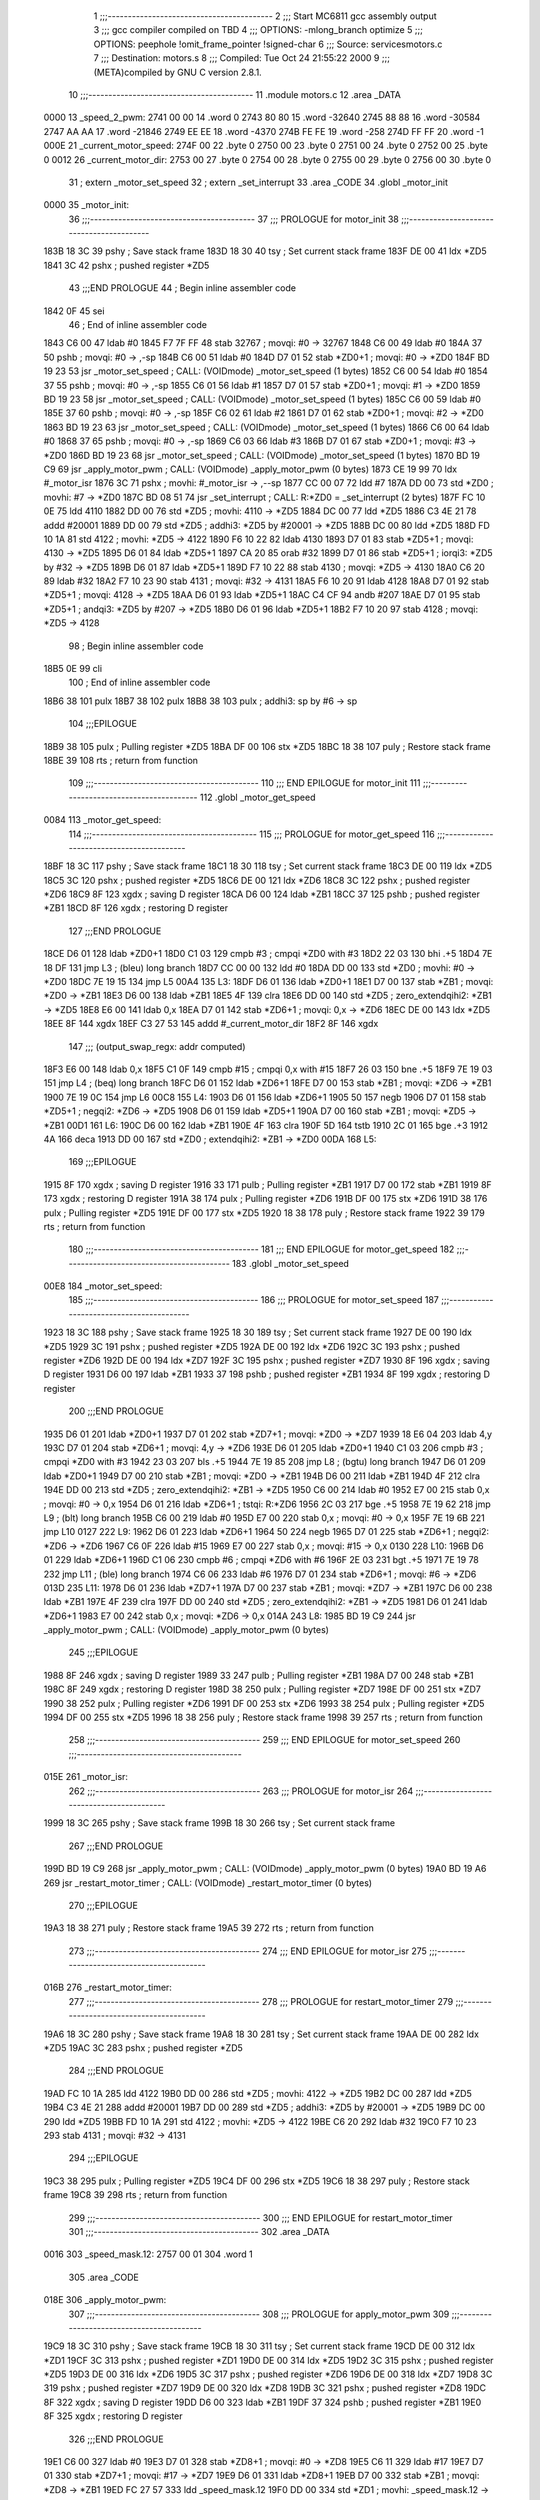                               1 ;;;-----------------------------------------
                              2 ;;; Start MC6811 gcc assembly output
                              3 ;;; gcc compiler compiled on TBD
                              4 ;;; OPTIONS:	-mlong_branch optimize  
                              5 ;;; OPTIONS:	 peephole !omit_frame_pointer !signed-char
                              6 ;;; Source:		services\motors.c
                              7 ;;; Destination:	motors.s
                              8 ;;; Compiled:	Tue Oct 24 21:55:22 2000
                              9 ;;; (META)compiled by GNU C version 2.8.1.
                             10 ;;;-----------------------------------------
                             11 	.module motors.c
                             12 	.area	_DATA
   0000                      13 _speed_2_pwm:
   2741 00 00                14 	.word	0
   2743 80 80                15 	.word	-32640
   2745 88 88                16 	.word	-30584
   2747 AA AA                17 	.word	-21846
   2749 EE EE                18 	.word	-4370
   274B FE FE                19 	.word	-258
   274D FF FF                20 	.word	-1
   000E                      21 _current_motor_speed:
   274F 00                   22 	.byte	0
   2750 00                   23 	.byte	0
   2751 00                   24 	.byte	0
   2752 00                   25 	.byte	0
   0012                      26 _current_motor_dir:
   2753 00                   27 	.byte	0
   2754 00                   28 	.byte	0
   2755 00                   29 	.byte	0
   2756 00                   30 	.byte	0
                             31 	; extern	_motor_set_speed
                             32 	; extern	_set_interrupt
                             33 	.area	_CODE
                             34 	.globl	_motor_init
   0000                      35 _motor_init:
                             36 ;;;-----------------------------------------
                             37 ;;;  PROLOGUE for motor_init
                             38 ;;;-----------------------------------------
   183B 18 3C                39 	pshy	; Save stack frame
   183D 18 30                40 	tsy	; Set current stack frame
   183F DE 00                41 	ldx	*ZD5
   1841 3C                   42 	pshx	; pushed register *ZD5
                             43 ;;;END PROLOGUE
                             44 ; Begin inline assembler code
   1842 0F                   45 		sei
                             46 ; End of inline assembler code
   1843 C6 00                47 	ldab	#0
   1845 F7 7F FF             48 	stab	32767	; movqi: #0 -> 32767
   1848 C6 00                49 	ldab	#0
   184A 37                   50 	pshb		; movqi: #0 -> ,-sp
   184B C6 00                51 	ldab	#0
   184D D7 01                52 	stab	*ZD0+1	; movqi: #0 -> *ZD0
   184F BD 19 23             53 	jsr	_motor_set_speed	; CALL: (VOIDmode) _motor_set_speed (1 bytes)
   1852 C6 00                54 	ldab	#0
   1854 37                   55 	pshb		; movqi: #0 -> ,-sp
   1855 C6 01                56 	ldab	#1
   1857 D7 01                57 	stab	*ZD0+1	; movqi: #1 -> *ZD0
   1859 BD 19 23             58 	jsr	_motor_set_speed	; CALL: (VOIDmode) _motor_set_speed (1 bytes)
   185C C6 00                59 	ldab	#0
   185E 37                   60 	pshb		; movqi: #0 -> ,-sp
   185F C6 02                61 	ldab	#2
   1861 D7 01                62 	stab	*ZD0+1	; movqi: #2 -> *ZD0
   1863 BD 19 23             63 	jsr	_motor_set_speed	; CALL: (VOIDmode) _motor_set_speed (1 bytes)
   1866 C6 00                64 	ldab	#0
   1868 37                   65 	pshb		; movqi: #0 -> ,-sp
   1869 C6 03                66 	ldab	#3
   186B D7 01                67 	stab	*ZD0+1	; movqi: #3 -> *ZD0
   186D BD 19 23             68 	jsr	_motor_set_speed	; CALL: (VOIDmode) _motor_set_speed (1 bytes)
   1870 BD 19 C9             69 	jsr	_apply_motor_pwm	; CALL: (VOIDmode) _apply_motor_pwm (0 bytes)
   1873 CE 19 99             70 	ldx	#_motor_isr
   1876 3C                   71 	pshx		; movhi: #_motor_isr -> ,--sp
   1877 CC 00 07             72 	ldd	#7
   187A DD 00                73 	std	*ZD0	; movhi: #7 -> *ZD0
   187C BD 08 51             74 	jsr	_set_interrupt	; CALL: R:*ZD0 = _set_interrupt (2 bytes)
   187F FC 10 0E             75 	ldd	4110
   1882 DD 00                76 	std	*ZD5	; movhi: 4110 -> *ZD5
   1884 DC 00                77 	ldd	*ZD5
   1886 C3 4E 21             78 	addd	#20001
   1889 DD 00                79 	std	*ZD5	; addhi3: *ZD5 by #20001 -> *ZD5
   188B DC 00                80 	ldd	*ZD5
   188D FD 10 1A             81 	std	4122	; movhi: *ZD5 -> 4122
   1890 F6 10 22             82 	ldab	4130
   1893 D7 01                83 	stab	*ZD5+1	; movqi: 4130 -> *ZD5
   1895 D6 01                84 	ldab	*ZD5+1
   1897 CA 20                85 	orab	#32
   1899 D7 01                86 	stab	*ZD5+1	; iorqi3: *ZD5 by #32 -> *ZD5
   189B D6 01                87 	ldab	*ZD5+1
   189D F7 10 22             88 	stab	4130	; movqi: *ZD5 -> 4130
   18A0 C6 20                89 	ldab	#32
   18A2 F7 10 23             90 	stab	4131	; movqi: #32 -> 4131
   18A5 F6 10 20             91 	ldab	4128
   18A8 D7 01                92 	stab	*ZD5+1	; movqi: 4128 -> *ZD5
   18AA D6 01                93 	ldab	*ZD5+1
   18AC C4 CF                94 	andb	#207
   18AE D7 01                95 	stab	*ZD5+1	; andqi3: *ZD5 by #207 -> *ZD5
   18B0 D6 01                96 	ldab	*ZD5+1
   18B2 F7 10 20             97 	stab	4128	; movqi: *ZD5 -> 4128
                             98 ; Begin inline assembler code
   18B5 0E                   99 		cli
                            100 ; End of inline assembler code
   18B6 38                  101 	pulx
   18B7 38                  102 	pulx
   18B8 38                  103 	pulx		; addhi3: sp by #6 -> sp
                            104 ;;;EPILOGUE
   18B9 38                  105 	pulx	; Pulling register *ZD5
   18BA DF 00               106 	stx	*ZD5
   18BC 18 38               107 	puly	; Restore stack frame
   18BE 39                  108 	rts	; return from function
                            109 ;;;-----------------------------------------
                            110 ;;; END EPILOGUE for motor_init
                            111 ;;;-----------------------------------------
                            112 	.globl	_motor_get_speed
   0084                     113 _motor_get_speed:
                            114 ;;;-----------------------------------------
                            115 ;;;  PROLOGUE for motor_get_speed
                            116 ;;;-----------------------------------------
   18BF 18 3C               117 	pshy	; Save stack frame
   18C1 18 30               118 	tsy	; Set current stack frame
   18C3 DE 00               119 	ldx	*ZD5
   18C5 3C                  120 	pshx	; pushed register *ZD5
   18C6 DE 00               121 	ldx	*ZD6
   18C8 3C                  122 	pshx	; pushed register *ZD6
   18C9 8F                  123 	xgdx	; saving D register
   18CA D6 00               124 	ldab	*ZB1
   18CC 37                  125 	pshb	; pushed register *ZB1
   18CD 8F                  126 	xgdx	; restoring D register
                            127 ;;;END PROLOGUE
   18CE D6 01               128 	ldab	*ZD0+1
   18D0 C1 03               129 	cmpb	#3	; cmpqi *ZD0 with #3
   18D2 22 03               130 	bhi	.+5
   18D4 7E 18 DF            131 	jmp	L3	; (bleu) long branch
   18D7 CC 00 00            132 	ldd	#0
   18DA DD 00               133 	std	*ZD0	; movhi: #0 -> *ZD0
   18DC 7E 19 15            134 	jmp	L5
   00A4                     135 L3:
   18DF D6 01               136 	ldab	*ZD0+1
   18E1 D7 00               137 	stab	*ZB1	; movqi: *ZD0 -> *ZB1
   18E3 D6 00               138 	ldab	*ZB1
   18E5 4F                  139 	clra
   18E6 DD 00               140 	std	*ZD5	; zero_extendqihi2: *ZB1 -> *ZD5
   18E8 E6 00               141 	ldab	0,x
   18EA D7 01               142 	stab	*ZD6+1	; movqi: 0,x -> *ZD6
   18EC DE 00               143 	ldx	*ZD5
   18EE 8F                  144 	xgdx
   18EF C3 27 53            145 	addd	#_current_motor_dir
   18F2 8F                  146 	xgdx
                            147 ;;; (output_swap_regx: addr computed)
   18F3 E6 00               148 	ldab	0,x
   18F5 C1 0F               149 	cmpb	#15	; cmpqi 0,x with #15
   18F7 26 03               150 	bne	.+5
   18F9 7E 19 03            151 	jmp	L4	; (beq) long branch
   18FC D6 01               152 	ldab	*ZD6+1
   18FE D7 00               153 	stab	*ZB1	; movqi: *ZD6 -> *ZB1
   1900 7E 19 0C            154 	jmp	L6
   00C8                     155 L4:
   1903 D6 01               156 	ldab	*ZD6+1
   1905 50                  157 	negb
   1906 D7 01               158 	stab	*ZD5+1	; negqi2: *ZD6 -> *ZD5
   1908 D6 01               159 	ldab	*ZD5+1
   190A D7 00               160 	stab	*ZB1	; movqi: *ZD5 -> *ZB1
   00D1                     161 L6:
   190C D6 00               162 	ldab	*ZB1
   190E 4F                  163 	clra
   190F 5D                  164 	tstb
   1910 2C 01               165 	bge	.+3
   1912 4A                  166 	deca
   1913 DD 00               167 	std	*ZD0	; extendqihi2: *ZB1 -> *ZD0
   00DA                     168 L5:
                            169 ;;;EPILOGUE
   1915 8F                  170 	xgdx	; saving D register
   1916 33                  171 	pulb	; Pulling register *ZB1
   1917 D7 00               172 	stab	*ZB1
   1919 8F                  173 	xgdx	; restoring D register
   191A 38                  174 	pulx	; Pulling register *ZD6
   191B DF 00               175 	stx	*ZD6
   191D 38                  176 	pulx	; Pulling register *ZD5
   191E DF 00               177 	stx	*ZD5
   1920 18 38               178 	puly	; Restore stack frame
   1922 39                  179 	rts	; return from function
                            180 ;;;-----------------------------------------
                            181 ;;; END EPILOGUE for motor_get_speed
                            182 ;;;-----------------------------------------
                            183 	.globl	_motor_set_speed
   00E8                     184 _motor_set_speed:
                            185 ;;;-----------------------------------------
                            186 ;;;  PROLOGUE for motor_set_speed
                            187 ;;;-----------------------------------------
   1923 18 3C               188 	pshy	; Save stack frame
   1925 18 30               189 	tsy	; Set current stack frame
   1927 DE 00               190 	ldx	*ZD5
   1929 3C                  191 	pshx	; pushed register *ZD5
   192A DE 00               192 	ldx	*ZD6
   192C 3C                  193 	pshx	; pushed register *ZD6
   192D DE 00               194 	ldx	*ZD7
   192F 3C                  195 	pshx	; pushed register *ZD7
   1930 8F                  196 	xgdx	; saving D register
   1931 D6 00               197 	ldab	*ZB1
   1933 37                  198 	pshb	; pushed register *ZB1
   1934 8F                  199 	xgdx	; restoring D register
                            200 ;;;END PROLOGUE
   1935 D6 01               201 	ldab	*ZD0+1
   1937 D7 01               202 	stab	*ZD7+1	; movqi: *ZD0 -> *ZD7
   1939 18 E6 04            203 	ldab	4,y
   193C D7 01               204 	stab	*ZD6+1	; movqi: 4,y -> *ZD6
   193E D6 01               205 	ldab	*ZD0+1
   1940 C1 03               206 	cmpb	#3	; cmpqi *ZD0 with #3
   1942 23 03               207 	bls	.+5
   1944 7E 19 85            208 	jmp	L8	; (bgtu) long branch
   1947 D6 01               209 	ldab	*ZD0+1
   1949 D7 00               210 	stab	*ZB1	; movqi: *ZD0 -> *ZB1
   194B D6 00               211 	ldab	*ZB1
   194D 4F                  212 	clra
   194E DD 00               213 	std	*ZD5	; zero_extendqihi2: *ZB1 -> *ZD5
   1950 C6 00               214 	ldab	#0
   1952 E7 00               215 	stab	0,x	; movqi: #0 -> 0,x
   1954 D6 01               216 	ldab	*ZD6+1	; tstqi: R:*ZD6
   1956 2C 03               217 	bge	.+5
   1958 7E 19 62            218 	jmp	L9	; (blt) long branch
   195B C6 00               219 	ldab	#0
   195D E7 00               220 	stab	0,x	; movqi: #0 -> 0,x
   195F 7E 19 6B            221 	jmp	L10
   0127                     222 L9:
   1962 D6 01               223 	ldab	*ZD6+1
   1964 50                  224 	negb
   1965 D7 01               225 	stab	*ZD6+1	; negqi2: *ZD6 -> *ZD6
   1967 C6 0F               226 	ldab	#15
   1969 E7 00               227 	stab	0,x	; movqi: #15 -> 0,x
   0130                     228 L10:
   196B D6 01               229 	ldab	*ZD6+1
   196D C1 06               230 	cmpb	#6	; cmpqi *ZD6 with #6
   196F 2E 03               231 	bgt	.+5
   1971 7E 19 78            232 	jmp	L11	; (ble) long branch
   1974 C6 06               233 	ldab	#6
   1976 D7 01               234 	stab	*ZD6+1	; movqi: #6 -> *ZD6
   013D                     235 L11:
   1978 D6 01               236 	ldab	*ZD7+1
   197A D7 00               237 	stab	*ZB1	; movqi: *ZD7 -> *ZB1
   197C D6 00               238 	ldab	*ZB1
   197E 4F                  239 	clra
   197F DD 00               240 	std	*ZD5	; zero_extendqihi2: *ZB1 -> *ZD5
   1981 D6 01               241 	ldab	*ZD6+1
   1983 E7 00               242 	stab	0,x	; movqi: *ZD6 -> 0,x
   014A                     243 L8:
   1985 BD 19 C9            244 	jsr	_apply_motor_pwm	; CALL: (VOIDmode) _apply_motor_pwm (0 bytes)
                            245 ;;;EPILOGUE
   1988 8F                  246 	xgdx	; saving D register
   1989 33                  247 	pulb	; Pulling register *ZB1
   198A D7 00               248 	stab	*ZB1
   198C 8F                  249 	xgdx	; restoring D register
   198D 38                  250 	pulx	; Pulling register *ZD7
   198E DF 00               251 	stx	*ZD7
   1990 38                  252 	pulx	; Pulling register *ZD6
   1991 DF 00               253 	stx	*ZD6
   1993 38                  254 	pulx	; Pulling register *ZD5
   1994 DF 00               255 	stx	*ZD5
   1996 18 38               256 	puly	; Restore stack frame
   1998 39                  257 	rts	; return from function
                            258 ;;;-----------------------------------------
                            259 ;;; END EPILOGUE for motor_set_speed
                            260 ;;;-----------------------------------------
   015E                     261 _motor_isr:
                            262 ;;;-----------------------------------------
                            263 ;;;  PROLOGUE for motor_isr
                            264 ;;;-----------------------------------------
   1999 18 3C               265 	pshy	; Save stack frame
   199B 18 30               266 	tsy	; Set current stack frame
                            267 ;;;END PROLOGUE
   199D BD 19 C9            268 	jsr	_apply_motor_pwm	; CALL: (VOIDmode) _apply_motor_pwm (0 bytes)
   19A0 BD 19 A6            269 	jsr	_restart_motor_timer	; CALL: (VOIDmode) _restart_motor_timer (0 bytes)
                            270 ;;;EPILOGUE
   19A3 18 38               271 	puly	; Restore stack frame
   19A5 39                  272 	rts	; return from function
                            273 ;;;-----------------------------------------
                            274 ;;; END EPILOGUE for motor_isr
                            275 ;;;-----------------------------------------
   016B                     276 _restart_motor_timer:
                            277 ;;;-----------------------------------------
                            278 ;;;  PROLOGUE for restart_motor_timer
                            279 ;;;-----------------------------------------
   19A6 18 3C               280 	pshy	; Save stack frame
   19A8 18 30               281 	tsy	; Set current stack frame
   19AA DE 00               282 	ldx	*ZD5
   19AC 3C                  283 	pshx	; pushed register *ZD5
                            284 ;;;END PROLOGUE
   19AD FC 10 1A            285 	ldd	4122
   19B0 DD 00               286 	std	*ZD5	; movhi: 4122 -> *ZD5
   19B2 DC 00               287 	ldd	*ZD5
   19B4 C3 4E 21            288 	addd	#20001
   19B7 DD 00               289 	std	*ZD5	; addhi3: *ZD5 by #20001 -> *ZD5
   19B9 DC 00               290 	ldd	*ZD5
   19BB FD 10 1A            291 	std	4122	; movhi: *ZD5 -> 4122
   19BE C6 20               292 	ldab	#32
   19C0 F7 10 23            293 	stab	4131	; movqi: #32 -> 4131
                            294 ;;;EPILOGUE
   19C3 38                  295 	pulx	; Pulling register *ZD5
   19C4 DF 00               296 	stx	*ZD5
   19C6 18 38               297 	puly	; Restore stack frame
   19C8 39                  298 	rts	; return from function
                            299 ;;;-----------------------------------------
                            300 ;;; END EPILOGUE for restart_motor_timer
                            301 ;;;-----------------------------------------
                            302 	.area	_DATA
   0016                     303 _speed_mask.12:
   2757 00 01               304 	.word	1
                            305 	.area	_CODE
   018E                     306 _apply_motor_pwm:
                            307 ;;;-----------------------------------------
                            308 ;;;  PROLOGUE for apply_motor_pwm
                            309 ;;;-----------------------------------------
   19C9 18 3C               310 	pshy	; Save stack frame
   19CB 18 30               311 	tsy	; Set current stack frame
   19CD DE 00               312 	ldx	*ZD1
   19CF 3C                  313 	pshx	; pushed register *ZD1
   19D0 DE 00               314 	ldx	*ZD5
   19D2 3C                  315 	pshx	; pushed register *ZD5
   19D3 DE 00               316 	ldx	*ZD6
   19D5 3C                  317 	pshx	; pushed register *ZD6
   19D6 DE 00               318 	ldx	*ZD7
   19D8 3C                  319 	pshx	; pushed register *ZD7
   19D9 DE 00               320 	ldx	*ZD8
   19DB 3C                  321 	pshx	; pushed register *ZD8
   19DC 8F                  322 	xgdx	; saving D register
   19DD D6 00               323 	ldab	*ZB1
   19DF 37                  324 	pshb	; pushed register *ZB1
   19E0 8F                  325 	xgdx	; restoring D register
                            326 ;;;END PROLOGUE
   19E1 C6 00               327 	ldab	#0
   19E3 D7 01               328 	stab	*ZD8+1	; movqi: #0 -> *ZD8
   19E5 C6 11               329 	ldab	#17
   19E7 D7 01               330 	stab	*ZD7+1	; movqi: #17 -> *ZD7
   19E9 D6 01               331 	ldab	*ZD8+1
   19EB D7 00               332 	stab	*ZB1	; movqi: *ZD8 -> *ZB1
   19ED FC 27 57            333 	ldd	_speed_mask.12
   19F0 DD 00               334 	std	*ZD1	; movhi: _speed_mask.12 -> *ZD1
   01B7                     335 L18:
   19F2 D6 00               336 	ldab	*ZB1
   19F4 4F                  337 	clra
   19F5 DD 00               338 	std	*ZD6	; zero_extendqihi2: *ZB1 -> *ZD6
   19F7 E6 00               339 	ldab	0,x
   19F9 4F                  340 	clra
   19FA DD 00               341 	std	*ZD5	; zero_extendqihi2: 0,x -> *ZD5
   19FC DC 00               342 	ldd	*ZD5
   19FE 05                  343 	asld
   19FF DD 00               344 	std	*ZD5	; ashlhi3: *ZD5 by #1 -> *ZD5
   1A01 DE 00               345 	ldx	*ZD5
   1A03 8F                  346 	xgdx
   1A04 C3 27 41            347 	addd	#_speed_2_pwm
   1A07 8F                  348 	xgdx
                            349 ;;; (output_swap_regx: addr computed)
   1A08 EC 00               350 	ldd	0,x
   1A0A 94 00               351 	anda	*ZD1
   1A0C D4 01               352 	andb	*ZD1+1
   1A0E DD 00               353 	std	*ZD5	; andhi3: 0,x by *ZD1 -> *ZD5
   1A10 26 03               354 	bne	.+5
   1A12 7E 1A 2E            355 	jmp	L19	; (beq) long branch
   1A15 DE 00               356 	ldx	*ZD6
   1A17 8F                  357 	xgdx
   1A18 C3 27 53            358 	addd	#_current_motor_dir
   1A1B 8F                  359 	xgdx
                            360 ;;; (output_swap_regx: addr computed)
   1A1C E6 00               361 	ldab	0,x
   1A1E CA F0               362 	orab	#240
   1A20 D7 01               363 	stab	*ZD5+1	; iorqi3: 0,x by #240 -> *ZD5
   1A22 D6 01               364 	ldab	*ZD5+1
   1A24 D4 01               365 	andb	*ZD7+1
   1A26 D7 01               366 	stab	*ZD5+1	; andqi3: *ZD5 by *ZD7 -> *ZD5
   1A28 D6 01               367 	ldab	*ZD8+1
   1A2A DA 01               368 	orab	*ZD5+1
   1A2C D7 01               369 	stab	*ZD8+1	; iorqi3: *ZD8 by *ZD5 -> *ZD8
   01F3                     370 L19:
   1A2E D6 01               371 	ldab	*ZD7+1
   1A30 58                  372 	aslb
   1A31 D7 01               373 	stab	*ZD7+1	; ashlqi3: *ZD7 by #1 -> *ZD7
   1A33 7C 00 00            374 	inc	*ZB1	; addqi3: *ZB1 by #1 -> *ZB1
   1A36 D6 00               375 	ldab	*ZB1
   1A38 C1 03               376 	cmpb	#3	; cmpqi *ZB1 with #3
   1A3A 22 03               377 	bhi	.+5
   1A3C 7E 19 F2            378 	jmp	L18	; (bleu) long branch
   1A3F FC 27 57            379 	ldd	_speed_mask.12
   1A42 05                  380 	asld
   1A43 DD 00               381 	std	*ZD5	; ashlhi3: _speed_mask.12 by #1 -> *ZD5
   1A45 DC 00               382 	ldd	*ZD5
   1A47 FD 27 57            383 	std	_speed_mask.12	; movhi: *ZD5 -> _speed_mask.12
   1A4A 27 03               384 	beq	.+5
   1A4C 7E 1A 55            385 	jmp	L21	; (bne) long branch
   1A4F CC 00 01            386 	ldd	#1
   1A52 FD 27 57            387 	std	_speed_mask.12	; movhi: #1 -> _speed_mask.12
   021A                     388 L21:
   1A55 D6 01               389 	ldab	*ZD8+1
   1A57 F7 7F FF            390 	stab	32767	; movqi: *ZD8 -> 32767
                            391 ;;;EPILOGUE
   1A5A 8F                  392 	xgdx	; saving D register
   1A5B 33                  393 	pulb	; Pulling register *ZB1
   1A5C D7 00               394 	stab	*ZB1
   1A5E 8F                  395 	xgdx	; restoring D register
   1A5F 38                  396 	pulx	; Pulling register *ZD8
   1A60 DF 00               397 	stx	*ZD8
   1A62 38                  398 	pulx	; Pulling register *ZD7
   1A63 DF 00               399 	stx	*ZD7
   1A65 38                  400 	pulx	; Pulling register *ZD6
   1A66 DF 00               401 	stx	*ZD6
   1A68 38                  402 	pulx	; Pulling register *ZD5
   1A69 DF 00               403 	stx	*ZD5
   1A6B 38                  404 	pulx	; Pulling register *ZD1
   1A6C DF 00               405 	stx	*ZD1
   1A6E 18 38               406 	puly	; Restore stack frame
   1A70 39                  407 	rts	; return from function
                            408 ;;;-----------------------------------------
                            409 ;;; END EPILOGUE for apply_motor_pwm
                            410 ;;;-----------------------------------------
                            411 	; END

